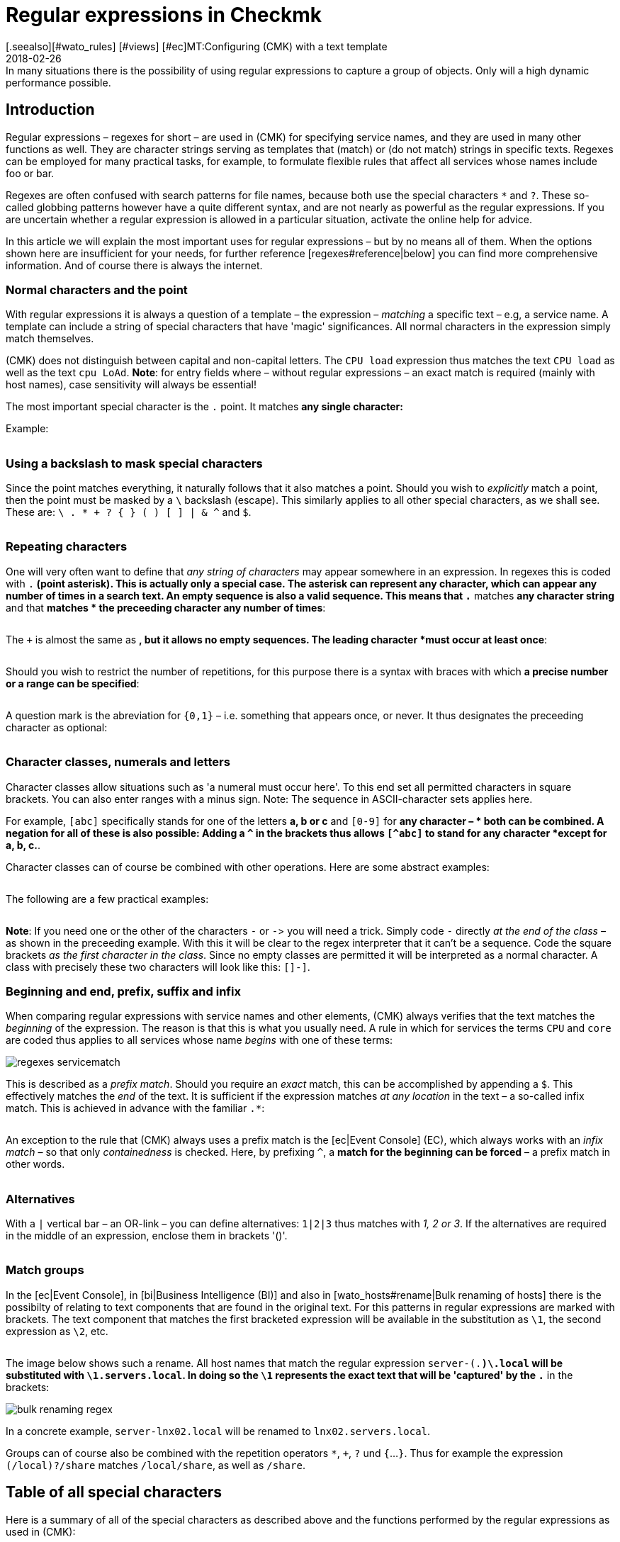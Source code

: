 = Regular expressions in Checkmk
:revdate: 2018-02-26
[.seealso][#wato_rules] [#views] [#ec]MT:Configuring (CMK) with a text template
MD:In many situations there is the possibility of using regular expressions to capture a group of objects. Only will a high dynamic performance possible.


== Introduction

Regular expressions – regexes for short – are used in (CMK) for
specifying service names, and they are used in many other functions as
well. They are character strings serving as templates that (match) or
(do not match) strings in specific texts. Regexes can be employed for many
practical tasks, for example, to formulate flexible rules that affect all
services whose names include foo or bar.

Regexes are often confused with search patterns for file names, because both
use the special characters `*` and `?`. These so-called globbing
patterns however have a quite different syntax, and are not nearly as powerful
as the regular expressions. If you are uncertain whether a regular expression
is allowed in a particular situation, activate the online help for advice.

In this article we will explain the most important uses for regular expressions
– but by no means all of them. When the options shown here are insufficient
for your needs, for further reference [regexes#reference|below] you can find
more comprehensive information.  And of course there is always the internet.


=== Normal characters and the point

With regular expressions it is always a question of a template – the expression –
_matching_ a specific text – e.g, a service name. A template can include a string
of special characters that have 'magic' significances. All normal characters in the
expression simply match themselves.

(CMK) does not distinguish between capital and non-capital letters.
The `CPU load` expression thus matches the text `CPU load` as well as
the text `cpu LoAd`. *Note*: for entry fields where – without regular
expressions – an exact match is required (mainly with host names), case sensitivity will
always be essential!

The most important special character is the `.` point.
It matches *any single character:*

Example:

[cols=34,22,22,22, ]
|===


|Regular Expression
|Match
|Match
|No match


|`Me.er`
|`Meier`
|`Meyer`
|`Meyyer`


|`.var.log`
|` 1var2log`
|`/var/log`
|`/var//log`

|===


=== Using a backslash to mask special characters

Since the point matches everything, it naturally follows that it also matches a point.
Should you wish to _explicitly_ match a point, then the point must be masked by a
`\` backslash (escape). This similarly applies to all other special characters,
as we shall see. These are: `\ . * + ? { } ( ) [ ] | & ^` and `$`.

[cols=34,22,22,22, ]
|===


|Regular Expression
|Match
|No match
|No match


|`example\.com`
|`example.com`
|`example\.com`
|`example-com`


|`How\?`
|`How?`
|`How\?`
|`How`


|`C:\\Programs`
|`C:\Programs`
|`C:Programs`
|`C:\\Programs`

|===


=== Repeating characters

One will very often want to define that _any string of characters_ may appear
somewhere in an expression. In regexes this is coded with `.*` (point asterisk).
This is actually only a special case. The asterisk can represent any character,
which can appear any number of times in a search text. An empty sequence is also a valid sequence.
This means that `.*` matches *any character string* and that `*` matches *
the preceeding character any number of times*:

[cols=34,22,22,22, ]
|===


|Regular Expression
|Match
|Match
|No match


|`State.*OK`
|`State is OK`
|`State = OK`
|`StatOK`


|`State*OK`
|`StateOK`
|`StatOK`
|`State OK`


|`a *= *5`
|`a=5`
|`a&nbsp;=&nbsp;5`
|`a==5`

|===

The `+` is almost the same as `*`, but it allows no empty sequences.
The leading character *must occur at least once*:

[cols=34,22,22,22, ]
|===


|Regular Expression
|Match
|Match
|No match


|`State +OK`
|`State OK`
|`State&nbsp;&nbsp;OK`
|`StateOK`


|`switch +off`
|`switch off`
|`switch&nbsp;&nbsp;off`
|`switchoff`

|===

Should you wish to restrict the number of repetitions, for this purpose there is a
syntax with braces with which *a precise number or a range can be specified*:

[cols=34,22,22,22, ]
|===


|Regular Expression
|Match
|Match
|No match


|`Ax{3}B`
|`AxxxB`
|``
|`AxB`


|`Ax{2,4}`
|`Axx`
|`Axxxx`
|`Ax`

|===

A question mark is the abreviation for `{0,1}` – i.e. something that appears once, or never.
It thus designates the preceeding character as optional:

[cols=34,22,22,22, ]
|===


|Regular Expression
|Match
|Match
|No match


|`a-?b`
|`ab`
|`a-b`
|`a--b`


|`Meyi?er`
|`Meyer`
|`Meyier`
|`Meyiier`

|===


=== Character classes, numerals and letters

Character classes allow situations such as 'a numeral must occur here'. To this end
set all permitted characters in square brackets. You can also enter ranges with a minus sign.
Note: The sequence in ASCII-character sets applies here.

For example, `[abc]` specifically stands for one of the letters *a, b or c*
and `[0-9]` for *any character – * both can be combined.
A negation for all of these is also possible:
Adding a `^` in the brackets thus allows `[^abc]` to stand for any
character *except for a, b, c.*.

Character classes can of course be combined with other operations. Here are some
abstract examples:

[cols=34, options="header"]
|===


|Character class
|Meaning


|`[abc]`
|Stands for exactly one of the letters a, b or c.


|`[0-9a-z_]`
|Exactly a numeral, a letter or an underscore.


|`[^abc]`
|Any character except for a, b, c.


|`[ --]`
|Exactly one character between blank characters and minus, in accordance with the ASCII-Table.


|`[0-9a-z]{1,20}`
|A designator with a maximum or 20 letters or numerals.

|===

The following are a few practical examples:

[cols=34,22,22,22, ]
|===


|Regular Expression
|Match
|Match
|No match


|`[0-7]`
|`0`
|`5`
|`9`


|`[0-7]{2}`
|`00`
|`53`
|`123`


|`myhost_[0-9a-z_]{3}`
|`myhost_1a3`
|`myhost_1_5`
|`myhost_1234`


|`[+0-9/ --]+`
|`+49 89 9982 09700`
|` 089 / 9982 097-00`
|` 089 : 9982 097-00`

|===

*Note*: If you need one or the other of the characters `-` or `-`>
you will need a trick.
Simply code `-` directly _at the end of the class_ – as shown in the
preceeding example.
With this it will be clear to the regex interpreter that it can't be a sequence.
Code the square brackets _as the first character in the class_.
Since no empty classes are permitted it will be interpreted as a normal character.
A class with precisely these two characters will look like this: `[]-]`.


=== Beginning and end, prefix, suffix and infix

When comparing regular expressions with service names and other elements,
(CMK) always verifies that the text matches the _beginning_ of the expression.
The reason is that this is what you usually need.
A rule in which for [.guihints]#services# the terms `CPU` and `core` are coded
thus applies to all services whose name _begins_ with one of these terms:

image::bilder/regexes_servicematch.png[]

This is described as a _prefix match_. Should you require an _exact_ match,
this can be accomplished by appending a `$`.
This effectively matches the _end_ of the text.
It is sufficient if the expression matches _at any location_ in the text – a so-called
infix match. This is achieved in advance with the familiar `.*`:

[cols=34,22,22,22, ]
|===


|Regular Expression
|Match
|Match
|No match


|`/var`
|`/var`
|`/var/log`
|`/test/var`


|`/var$`
|`/var`
|``
|`/var/log`


|`.*/var$`
|`/var`
|`/test/var`
|`/var/log`


|`.*/var`
|`/test/var`
|`/test/var/log`
|`\test\var\log`

|===

An exception to the rule that (CMK) always uses a prefix match is the
[ec|Event Console] (EC), which always works with an _infix match_ – so that
only _containedness_ is checked. Here, by prefixing `^`,
a *match for the beginning can be forced* – a prefix match in other words.

[cols=34,22,22,22, ]
|===


|Regular Expression in EC
|Match
|Match
|Kein Match


|`ORA-`
|`ORACLEserver`
|`myORACLEserver`
|`myoracleserver`


|`^ORA-`
|`ORACLEserver`
|`ORACLEhost`
|`myORACLEserver`

|===


=== Alternatives

With a `|` vertical bar – an OR-link – you can define alternatives:
`1|2|3` thus matches with _1, 2 or 3_. If the alternatives are required in
the middle of an expression, enclose them in brackets '()'.

[cols=34,22,22,22, ]
|===


|Regular Expression
|Match
|Match
|No match


|`CPU load|core|memory`
|`CPU load`
|`core`
|`CPU utilisation`


|`01|02|1[1-5]`
|`01`
|`11 to 15`
|`05`


|`server\.(intern|dmz|123)\.net`
|`server.intern.net`
|`server.dmz.net`
|`server.extern.net`

|===


[#matchgroups]
=== Match groups

In the [ec|Event Console], in [bi|Business Intelligence (BI)] and also in
[wato_hosts#rename|Bulk renaming of hosts] there is the possibilty of relating to
text components that are found in the original text.
For this patterns in regular expressions are marked with brackets.
The text component that matches the first bracketed expression will be available
in the substitution as `\1`, the second expression as `\2`, etc.

[cols=34,22,22,22, ]
|===


|Regular Expression
|Text
|Group 1
|Group 2


|`([a-z])+([123])+`
|`abc123`
|`abc`
|`123`


|`server-(.*)\.local`
|`server-lnx02.local`
|`lnx02`
|``

|===

The image below shows such a rename. All host names that match the regular
expression `server-(.*)\.local` will be substituted with
`\1.servers.local`. In doing so the `\1` represents the exact text
that will be 'captured' by the `.*` in the brackets:

image::bilder/bulk_renaming_regex.jpg[]

In a concrete example, `server-lnx02.local` will be renamed to
`lnx02.servers.local`.

Groups can of course also be combined with the repetition operators
`*`, `+`, `?` und `{`...`}`. Thus for example
the expression `(/local)?/share` matches `/local/share`, as well
as `/share`.


[#characters]
== Table of all special characters

Here is a summary of all of the special characters as described above and the
functions performed by the regular expressions as used in (CMK):

[cols=, ]
|===


<td class="tt">.
|Matches _any_ character


<td class="tt">\
|Treats the next special character as a normal character


<td class="tt">*
|The preceeding character may appear any number of times – or never


<td class="tt">+
|The preceeding character must appear at least once


<td class="tt">{5}
|The preceeding character must appear precisely five times


<td class="tt">{5,10}
|The preceeding character must appear between five and ten times


<td class="tt">?
|The preceeding character may appear once, or not at all


<td class="tt">[abc]
|Represents exactly one of the characters `a`, `b` or `c`


<td class="tt">[0-9]
|Represents explicitly one of the characters n `0`, `1` ... `9` (i.e., a numeral)


<td class="tt">[0-9a-z_]
|Represents exactly ONE numeral, letter or underscore


<td class="tt">[^"']
|Represents any single character _except_ single or double quotes


<td class="tt">$
|Matches to the _end_ of a text


<td class="tt">^
|Matches to the _beginning_ of a text


<td class="tt">
_A_|_B_|_C_

|Matches _A_ or _B_ or _C_


<td class="tt">(_A_)
|Combines the sub-expression _A_ into a group

|===

The following characters must be escaped with a backslash if they are to
be explicitly used: `\ . * + ? { } ( ) [ ] | & ^ $`


[#reference]
== If you'd like to learn the full details

Back in the '60s, Ken Thompson, one of the inventors of UNIX, had already developed
the first regular expressions in their current form – including today's standard Unix
command `grep`. Since then countless extensions and dialects have been derived
from standard expressions – including extended regexes, Perl-compatible regexes and
a very similar variant in Python.

Under [views#filter|Filters in views] (CMK) utilises _POSIX extended regular
expressions_ (extended REs). These are analysed in the monitoring core using C with
the Regex function of the C-Bibliothek. A complete reference for this subject can be
found in the Linux-Manpage for `regex(7)`:

[source,bash]
----
OM:man 7 regex

REGEX(7)                   Linux Programmer's Manual                   REGEX(7)

*NAME*
       regex - POSIX.2 regular expressions

*DESCRIPTION*
       Regular  expressions  ("RE"s), as defined in POSIX.2, come in two forms:
       modern REs (roughly those of egrep; POSIX.2 calls these "extended"  REs)
       and  obsolete  REs (roughly those of *ed*(1); POSIX.2 "basic" REs). Obsolete
       REs mostly exist for backward compatibility in some  old  programs;
----

In all other locations all of _Python's_ other options for regular expressions
are additionally available. These apply to, among others, the [wato_rules|Configurations rules],
the [ec|Event Console] and [bi|Business Intelligence (BI)]. The Python-regexes are an
enhancement of the extended REs, and they are very similar to those from Perl.
They support, e.g., the so-called _negative lookahead_, a non-greedy asterisk `*`,
or a forced differentiation between upper and lower cases. The detailed options for these
regexes can be found in the Python online help for the `re` module:

[source,bash]
----
OM:python
Python 2.7.6 (default, Jun 22 2015, 17:58:13)
[GCC 4.8.2] on linux2
Type "help", "copyright", "credits" or "license" for more information.
>>> *import re*
>>> *help(re)*
Help on module re:

NAME
    re - Support for regular expressions (RE).

FILE
    /usr/lib/python2.7/re.py

MODULE DOCS
    http://docs.python.org/library/re

DESCRIPTION
    This module provides regular expression matching operations similar to
    those found in Perl.  It supports both 8-bit and Unicode strings; both
    the pattern and the strings being processed can contain null bytes and
    characters outside the US ASCII range.

    Regular expressions can contain both special and ordinary characters.
    Most ordinary characters, like "A", "a", or "0", are the simplest
    regular expressions; they simply match themselves.  You can
    concatenate ordinary characters, so last matches the string 'last'.

    The special characters are:
        "."      Matches any character except a newline.
        "^"      Matches the start of the string.
        "$"      Matches the end of the string or just before the newline at
                 the end of the string.
        "*"      Matches 0 or more (greedy) repetitions of the preceding RE.
                 Greedy means that it will match as many repetitions as possible.
        "+"      Matches 1 or more (greedy) repetitions of the preceding RE.
        "?"      Matches 0 or 1 (greedy) of the preceding RE.
        *?,+?,?? Non-greedy versions of the previous three special characters.
        {m,n}    Matches from m to n repetitions of the preceding RE.
        {m,n}?   Non-greedy version of the above.
        "\\"     Either escapes special characters or signals a special sequence.
        []       Indicates a set of characters.
                 A "^" as the first character indicates a complementing set.
        "|"      A|B, creates an RE that will match either A or B.
        (...)    Matches the RE inside the parentheses.
                 The contents can be retrieved or matched later in the string.
        (?iLmsux) Set the I, L, M, S, U, or X flag for the RE (see below).
        (?:...)  Non-grouping version of regular parentheses.
        (?P<name>...) The substring matched by the group is accessible by name.
        (?P=name)     Matches the text matched earlier by the group named name.
        (?#...)  A comment; ignored.
        (?=...)  Matches if ... matches next, but doesn't consume the string.
        (?!...)  Matches if ... doesn't match next.
        (?<=...) Matches if preceded by ... (must be fixed length).
        (?<!...) Matches if not preceded by ... (must be fixed length).
        (?(id/name)yes|no) Matches yes pattern if the group with id/name matched,
                           the (optional) no pattern otherwise.

    The special sequences consist of "\\" and a character from the list
    below.  If the ordinary character is not on the list, then the
    resulting RE will match the second character.
        \number  Matches the contents of the group of the same number.
        \A       Matches only at the start of the string.
        \Z       Matches only at the end of the string.
        \b       Matches the empty string, but only at the start or end of a word.
        \B       Matches the empty string, but not at the start or end of a word.
        \d       Matches any decimal digit; equivalent to the set [0-9].
        \D       Matches any non-digit character; equivalent to the set [^0-9].
        \s       Matches any whitespace character; equivalent to [ \t\n\r\f\v].
        \S       Matches any non-whitespace character; equiv. to [^ \t\n\r\f\v].
        \w       Matches any alphanumeric character; equivalent to [a-zA-Z0-9_].
                 With LOCALE, it will match the set [0-9_] plus characters defined
                 as letters for the current locale.
        \W       Matches the complement of \w.
        \\       Matches a literal backslash.

Copyright © 2001-2018 Python Software Foundation. All rights reserved.
Copyright © 2000 BeOpen.com. All rights reserved.
Copyright © 1995-2000 Corporation for National Research Initiatives. All rights reserved.
Copyright © 1991-1995 Stichting Mathematisch Centrum. All rights reserved.

License: https://docs.python.org/2/license.html
----

A very comprehensive explanation covering regular expressions can be found in
the <a href="https://en.wikipedia.org/wiki/Regular_expression">Wikipedia</a>.
